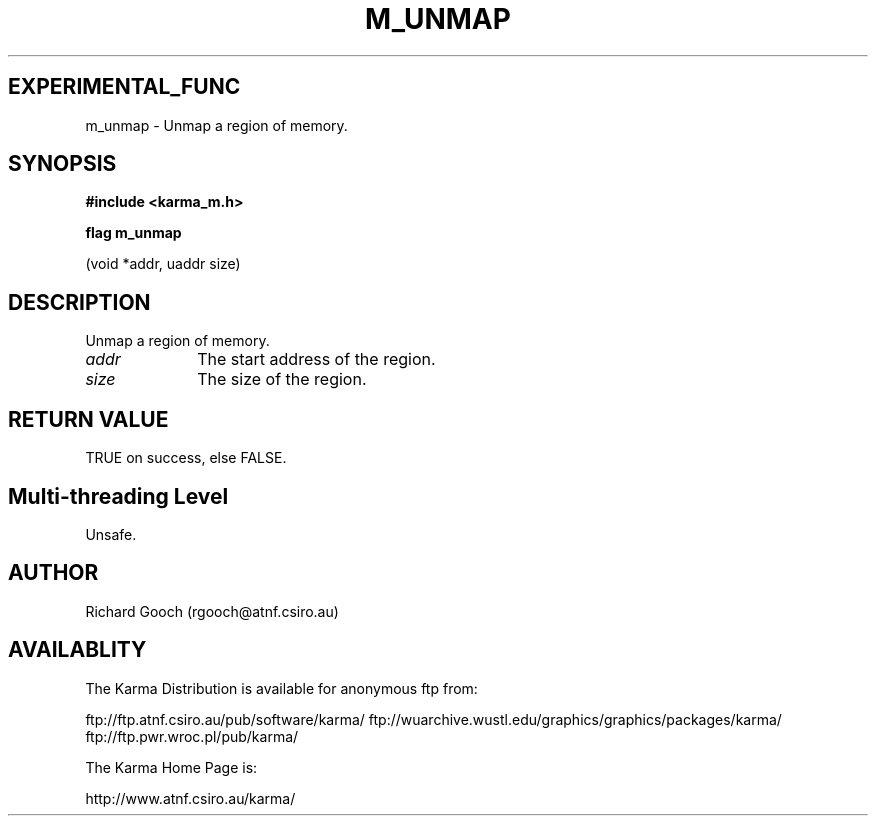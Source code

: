 .TH M_UNMAP 3 "13 Nov 2005" "Karma Distribution"
.SH EXPERIMENTAL_FUNC
m_unmap \- Unmap a region of memory.
.SH SYNOPSIS
.B #include <karma_m.h>
.sp
.B flag m_unmap
.sp
(void *addr, uaddr size)
.SH DESCRIPTION
Unmap a region of memory.
.IP \fIaddr\fP 1i
The start address of the region.
.IP \fIsize\fP 1i
The size of the region.
.SH RETURN VALUE
TRUE on success, else FALSE.
.SH Multi-threading Level
Unsafe.
.SH AUTHOR
Richard Gooch (rgooch@atnf.csiro.au)
.SH AVAILABLITY
The Karma Distribution is available for anonymous ftp from:

ftp://ftp.atnf.csiro.au/pub/software/karma/
ftp://wuarchive.wustl.edu/graphics/graphics/packages/karma/
ftp://ftp.pwr.wroc.pl/pub/karma/

The Karma Home Page is:

http://www.atnf.csiro.au/karma/
